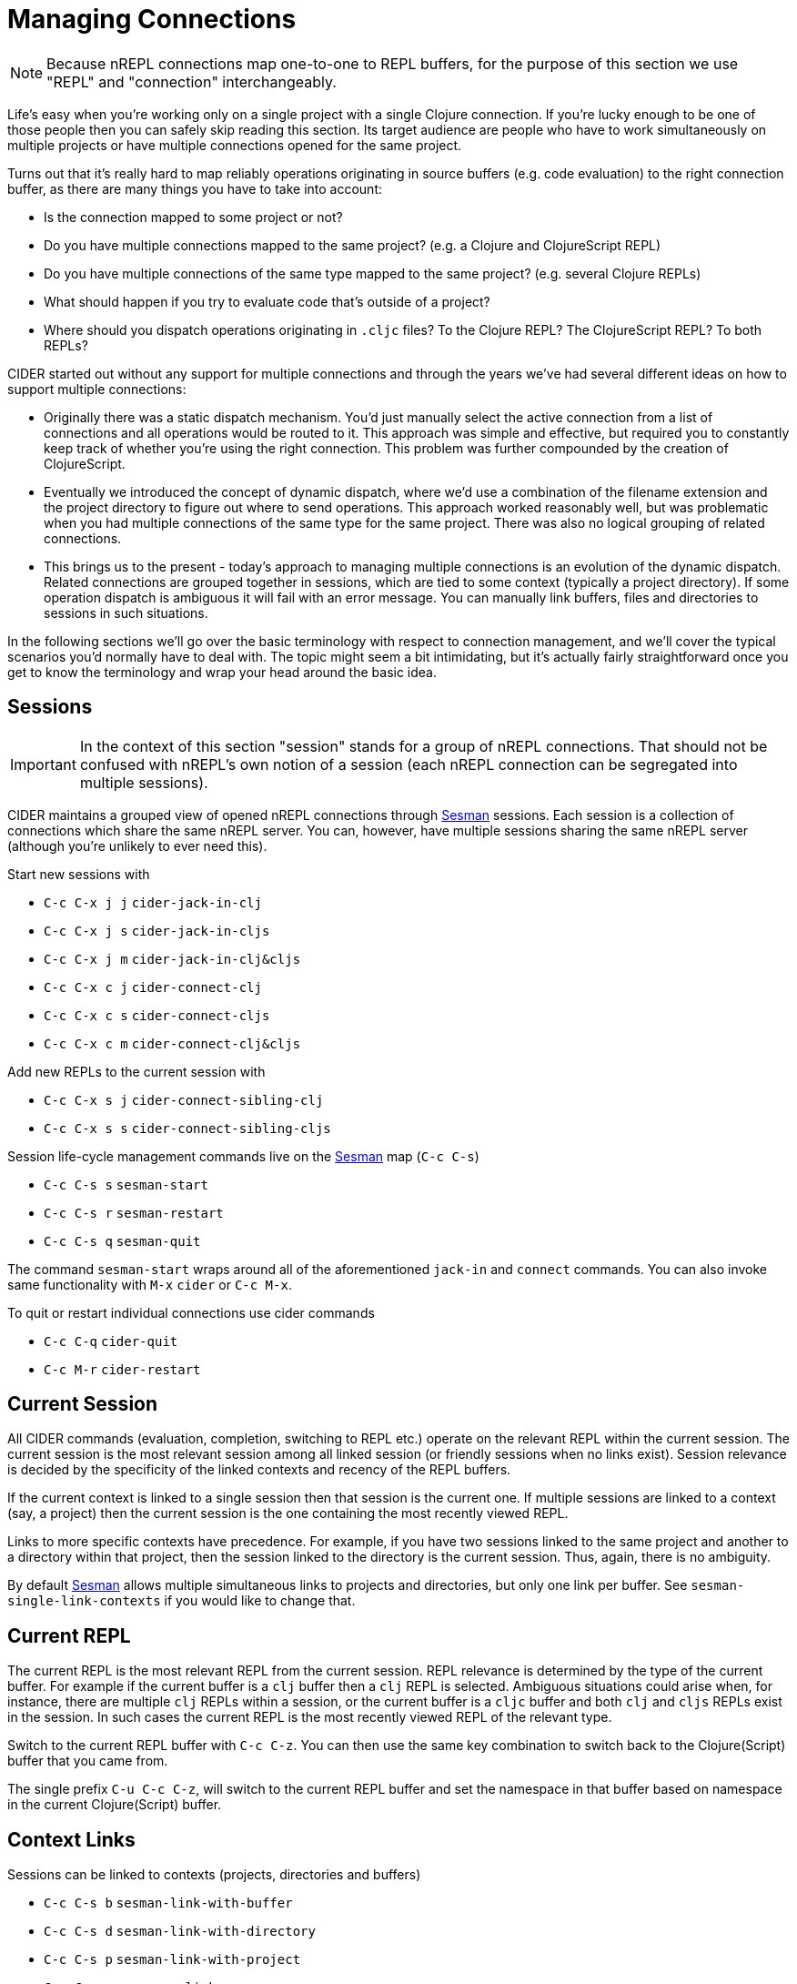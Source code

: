 = Managing Connections
:experimental:

NOTE: Because nREPL connections map one-to-one to REPL buffers, for the purpose of this
section we use "REPL" and "connection" interchangeably.

Life's easy when you're working only on a single project with a single Clojure connection. If you're lucky
enough to be one of those people then you can safely skip reading this section. Its target audience are
people who have to work simultaneously on multiple projects or have multiple connections opened for the same project.

Turns out that it's really hard to map reliably operations originating in source buffers (e.g. code evaluation) to the right
connection buffer, as there are many things you have to take into account:

* Is the connection mapped to some project or not?
* Do you have multiple connections mapped to the same project? (e.g. a Clojure and ClojureScript REPL)
* Do you have multiple connections of the same type mapped to the same project? (e.g. several Clojure REPLs)
* What should happen if you try to evaluate code that's outside of a project?
* Where should you dispatch operations originating in `.cljc` files? To the Clojure REPL? The ClojureScript REPL? To both REPLs?

CIDER started out without any support for multiple connections and through the years we've had several different ideas on how to support multiple connections:

* Originally there was a static dispatch mechanism. You'd just manually select the active connection from a list of connections and
all operations would be routed to it. This approach was simple and effective, but required you to constantly keep track of whether
you're using the right connection. This problem was further compounded by the creation of ClojureScript.
* Eventually we introduced the concept of dynamic dispatch, where we'd use a combination of the filename extension and the project directory to figure out where to send operations. This approach worked reasonably well, but was problematic when you had multiple connections of the same type for the same project. There was also no logical grouping of related connections.
* This brings us to the present - today's approach to managing multiple connections is an evolution of the dynamic dispatch.
Related connections are grouped together in sessions, which are tied to some context (typically a project directory). If some
operation dispatch is ambiguous it will fail with an error message. You can manually link buffers, files and directories
to sessions in such situations.

In the following sections we'll go over the basic terminology with respect to connection management, and we'll cover
the typical scenarios you'd normally have to deal with. The topic might seem a bit intimidating, but it's actually
fairly straightforward once you get to know the terminology and wrap your head around the basic idea.

== Sessions

IMPORTANT: In the context of this section "session" stands for a group of nREPL connections. That should not be
confused with nREPL's own notion of a session (each nREPL connection can be segregated into multiple sessions).

CIDER maintains a grouped view of opened nREPL connections through https://github.com/vspinu/sesman[Sesman]
sessions. Each session is a collection of connections which share the same nREPL
server. You can, however, have multiple sessions sharing the same nREPL server (although you're unlikely to
ever need this).

Start new sessions with

* kbd:[C-c C-x j j] `cider-jack-in-clj`
* kbd:[C-c C-x j s] `cider-jack-in-cljs`
* kbd:[C-c C-x j m] `cider-jack-in-clj&cljs`
* kbd:[C-c C-x c j] `cider-connect-clj`
* kbd:[C-c C-x c s] `cider-connect-cljs`
* kbd:[C-c C-x c m] `cider-connect-clj&cljs`

Add new REPLs to the current session with

* kbd:[C-c C-x s j] `cider-connect-sibling-clj`
* kbd:[C-c C-x s s] `cider-connect-sibling-cljs`

Session life-cycle management commands live on the https://github.com/vspinu/sesman[Sesman] map (kbd:[C-c C-s])

* kbd:[C-c C-s s] `sesman-start`
* kbd:[C-c C-s r] `sesman-restart`
* kbd:[C-c C-s q] `sesman-quit`

The command `sesman-start` wraps around all of the aforementioned `jack-in` and
`connect` commands. You can also invoke same functionality with kbd:[M-x]
`cider` or kbd:[C-c M-x].

To quit or restart individual connections use cider commands

* kbd:[C-c C-q] `cider-quit`
* kbd:[C-c M-r] `cider-restart`

== Current Session

All CIDER commands (evaluation, completion, switching to REPL etc.) operate on
the relevant REPL within the current session. The current session is the most
relevant session among all linked session (or friendly sessions when no links
exist). Session relevance is decided by the specificity of the linked contexts
and recency of the REPL buffers.

If the current context is linked to a single session then that session is the
current one. If multiple sessions are linked to a context (say, a project) then
the current session is the one containing the most recently viewed REPL.

Links to more specific contexts have precedence. For example, if you have two
sessions linked to the same project and another to a directory within that
project, then the session linked to the directory is the current session. Thus,
again, there is no ambiguity.

By default https://github.com/vspinu/sesman[Sesman] allows multiple simultaneous links to projects and
directories, but only one link per buffer. See `sesman-single-link-contexts` if
you would like to change that.

== Current REPL

The current REPL is the most relevant REPL from the current session. REPL relevance
is determined by the type of the current buffer. For example if the current
buffer is a `clj` buffer then a `clj` REPL is selected. Ambiguous situations could
arise when, for instance, there are multiple `clj` REPLs within a session, or
the current buffer is a `cljc` buffer and both `clj` and `cljs` REPLs exist in
the session. In such cases the current REPL is the most recently viewed REPL of
the relevant type.

Switch to the current REPL buffer with kbd:[C-c C-z]. You can then use the
same key combination to switch back to the Clojure(Script) buffer that you came
from.

The single prefix kbd:[C-u C-c C-z], will switch to the current REPL buffer
and set the namespace in that buffer based on namespace in the current
Clojure(Script) buffer.

== Context Links

Sessions can be linked to contexts (projects, directories and buffers)

* kbd:[C-c C-s b] `sesman-link-with-buffer`
* kbd:[C-c C-s d] `sesman-link-with-directory`
* kbd:[C-c C-s p] `sesman-link-with-project`
* kbd:[C-c C-s u] `sesman-unlink`

NOTE: Typically you'll want to invoke those commands in file buffers and occasionally is some special buffers (e.g. a scratch buffer). You should never run
them in a REPL buffer, as a REPL is an integral part of a session.

== Friendly Sessions

https://github.com/vspinu/sesman[Sesman] defines "friendly" session to allow for on-the-fly operation on
sessions from contexts where there are no explicit links. In CIDER friendly
sessions are defined by the project dependencies. For example when you use
`cider-find-var` (kbd:[M-.]) to navigate to a var definition in a
dependency project the current project's session becomes a friendly session for
the dependency.

When you evaluate some code from a dependency project and there are no explicit
links in that project, the most recent friendly session is used to evaluate the
code. Explicitly linked sessions have precedence over the friendly sessions.

You can disable friendly session inference by customizing
`sesman-use-friendly-sessions`.

== Displaying Session Info

Get info on all linked and friendly sessions in the current context with
kbd:[C-c C-s i] (`sesman-info`). On kbd:[C-u], display info on all
CIDER sessions. For the connection specific information use CIDER's built-in
`cider-describe-connection` (kbd:[C-c M-d]).

An interactive view of all CIDER sessions is available through the
`sesman-browser` (kbd:[C-c C-s w]).

== Customizing Session and REPL Names

By default session names consist of abbreviated project name, host and port
(e.g. `project/dir:localhost:1234`). REPL buffer name consist of the session
name and the REPL type specification post-fix
(e.g. `+*project/dir:localhost:1234(cljs:node)*+`).

You can customize session names with `cider-session-name-template` and REPL
names with `nrepl-repl-buffer-name-template`. See also
`cider-format-connection-params` for available formats.
